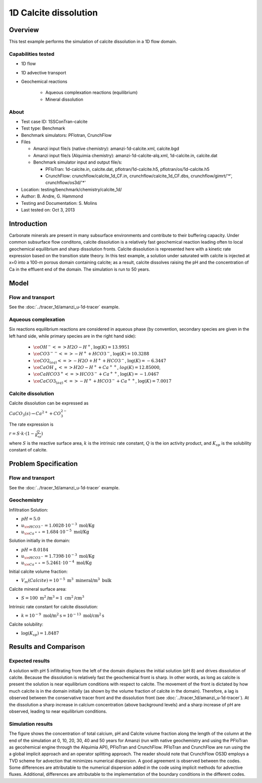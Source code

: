 1D Calcite dissolution
======================

Overview
--------

This test example performs the simulation of calcite dissolution in a 1D flow domain. 

Capabilities tested
~~~~~~~~~~~~~~~~~~~

* 1D flow
* 1D advective transport 
* Geochemical reactions

	* Aqueous complexation reactions (equilibrium)
	* Mineral dissolution

About
~~~~~

* Test case ID: 1SSConTran-calcite
* Test type: Benchmark
* Benchmark simulators: PFlotran, CrunchFlow
* Files

  * Amanzi input file/s (native chemistry): amanzi-1d-calcite.xml, calcite.bgd
  * Amanzi input file/s (Alquimia chemistry): amanzi-1d-calcite-alq.xml, 1d-calcite.in, calcite.dat 
  * Benchmark simulator input and output file/s: 

    * PFloTran: 1d-calcite.in, calcite.dat, pflotran/1d-calcite.h5, pflotran/os/1d-calcite.h5
    * CrunchFlow: crunchflow/calcite_1d_CF.in, crunchflow/calcite_1d_CF.dbs, crunchflow/gimrt/'*', crunchflow/os3d/'*' 

* Location: testing/benchmark/chemistry/calcite_1d/
* Author: B. Andre, G. Hammond
* Testing and Documentation: S. Molins
* Last tested on: Oct 3, 2013
	
Introduction
------------

Carbonate minerals are present in many subsurface environments and contribute to their buffering capacity. Under common subsurface flow conditons, calcite dissolution is a relatively fast geochemical reaction leading often to local geochemical equilibrium and sharp dissolution fronts. Calcite dissolution is represented here with a kinetic rate expression based on the transition state theory. In this test example, a solution under saturated with calcite is injected at x=0 into a 100-m porous domain containing calcite; as a result, calcite dissolves raising the pH and the concentration of Ca in the effluent end of the domain. The simulation is run to 50 years.

Model
-----

Flow and transport 
~~~~~~~~~~~~~~~~~~

See the :doc:`../tracer_1d/amanzi_u-1d-tracer` example.

Aqueous complexation
~~~~~~~~~~~~~~~~~~~~

Six reactions equilibrium reactions are considered in aqueous phase (by convention, secondary species are given in the left hand side, while primary species are in the right hand side):

 * :math:`\ce{OH^- <=> H2O - H^+}`,  
   :math:`\text{ } \log(K)=13.9951`              
 * :math:`\ce{CO3^{--} <=>  -H^+ + HCO3^-}`, 
   :math:`\text{ } \log(K)=10.3288`
 * :math:`\ce{CO2_{(aq)} <=> - H2O + H^+ + HCO3^-}`, 
   :math:`\text{ } \log(K)=-6.3447`
 * :math:`\ce{CaOH_+ <=> H2O - H^+ + Ca^{++}}`, 
   :math:`\text{ } log(K)=12.85000`, 
 * :math:`\ce{CaHCO3^+ <=> HCO3^- + Ca^{++}}`, 
   :math:`\text{ } \log(K)=-1.0467`
 * :math:`\ce{CaCO3_{(aq)} <=> - H^+ + HCO3^- + Ca^{++}}`,
   :math:`\text{ } \log(K)=7.0017`

Calcite dissolution
~~~~~~~~~~~~~~~~~~~

Calcite dissolution can be expressed as

:math:`CaCO_3(s) \rightarrow Ca^{2+} + CO_3^{2-}`

The rate expression is 

:math:`r = S \cdot k \cdot (1 - \frac{Q}{K_{sp}})`

where 
:math:`S`
is the reactive surface area, 
:math:`k`
is the intrinsic rate constant, 
:math:`Q`
is the ion activity product, and
:math:`K_{sp}`
is the solubility constant of calcite. 

Problem Specification
---------------------

Flow and transport 
~~~~~~~~~~~~~~~~~~

See the :doc:`../tracer_1d/amanzi_u-1d-tracer` example.

Geochemistry
~~~~~~~~~~~~

Infiltration Solution:

* :math:`pH = 5.0`
* :math:`u_{\ce{HCO3^-}}=1.0028 \cdot 10^{-3} \text{ mol/Kg}`
* :math:`u_{\ce{Ca^{++}}}=1.684 \cdot 10^{-5} \text{ mol/Kg}`

Solution initially in the domain:

* :math:`pH = 8.0184`
* :math:`u_{\ce{HCO3^-}}=1.7398 \cdot 10^{-3} \text{ mol/Kg}`
* :math:`u_{\ce{Ca^{++}}}=5.2461 \cdot 10^{-4} \text{ mol/Kg}`

Initial calcite volume fraction:

* :math:`V_m(Calcite) = 10^{-5} \text{ m}^3 \text{ mineral/m}^3 \text{ bulk}`

Calcite mineral surface area:

* :math:`S = 100 \text{ m}^2 \text{/m}^3 = 1 \text{ cm}^2 \text{/cm}^3`

Intrinsic rate constant for calcite dissolution:

* :math:`k = 10^{-9} \text{ mol/m}^2 \text{s} = 10^{-13} \text{ mol/cm}^2 \text{s}`

Calcite solubility:

* :math:`\text{log}(K_{sp}) = 1.8487`

Results and Comparison
----------------------

Expected results
~~~~~~~~~~~~~~~~

A solution with pH 5 infiltrating from the left of the domain displaces the initial solution (pH 8) and drives dissolution of calcite. Because the dissolution is relatively fast the geochemical front is sharp. In other words, as long as calcite is present the solution is near equilibrium conditions with respect to calcite. The movement of the front is dictated by how much calcite is in the domain initially  (as shown by the volume fraction of calcite in the domain). Therefore, a lag is observed between the conservative tracer front and the dissolution front (see :doc:`../tracer_1d/amanzi_u-1d-tracer`). At the dissolution a sharp increase in calcium concentration (above background levels) and a sharp increase of pH are observed, leading to near equilibrium conditions.

Simulation results
~~~~~~~~~~~~~~~~~~

The figure shows the concentration of total calcium, pH and Calcite volume fraction along the length of the column at the end of the simulation at 0, 10, 20, 30, 40 and 50 years for Amanzi (run with native geochemistry and using the PFloTran as gecohemical engine through the Alquimia API), PFloTran and CrunchFlow. PFloTran and CrunchFlow are run using the a global implicit approach and an operator splitting approach. The reader should note that CrunchFlow OS3D employs a TVD scheme for advection that minimizes numerical dispersion. A good agreement is observed between the codes. Some differences are attributable to the numerical dispersion added in the code using implicit methods for advective fluxes. Additional, differences are attributable to the implementation of the boundary conditions in the different codes. 

.. plot:: prototype/chemistry/calcite_1d/calcite_1d.py
   :align: center


